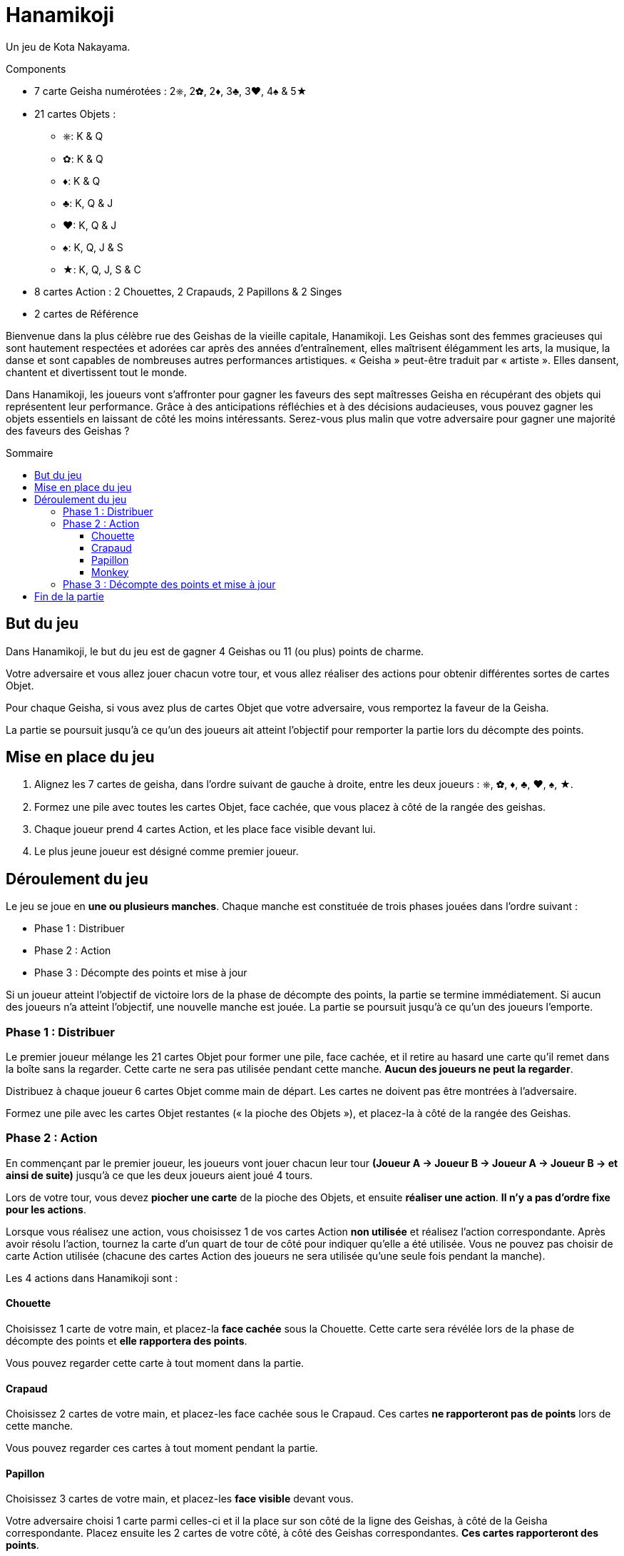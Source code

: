 = Hanamikoji
:toc: preamble
:toclevels: 4
:toc-title: Sommaire
:icons: font

Un jeu de Kota Nakayama.

.Components
****
* 7 carte Geisha numérotées : 2⎈, 2✿, 2♦, 3♣, 3♥, 4♠ & 5★
* 21 cartes Objets :
** ⎈: K & Q
** ✿: K & Q
** ♦: K & Q
** ♣: K, Q & J
** ♥: K, Q & J
** ♠: K, Q, J & S
** ★: K, Q, J, S & C
* 8 cartes Action : 2 Chouettes, 2 Crapauds, 2 Papillons & 2 Singes
* 2 cartes de Référence
****

Bienvenue dans la plus célèbre rue des Geishas de la vieille capitale, Hanamikoji.
Les Geishas sont des femmes gracieuses qui sont hautement respectées et adorées car après des années d'entraînement, elles maîtrisent élégamment les arts, la musique, la danse et sont capables de nombreuses autres performances artistiques.
« Geisha » peut-être traduit par « artiste ».
Elles dansent, chantent et divertissent tout le monde.

Dans Hanamikoji, les joueurs vont s'affronter pour gagner les faveurs des sept maîtresses Geisha en récupérant des objets qui représentent leur performance.
Grâce à des anticipations réfléchies et à des décisions audacieuses, vous pouvez gagner les objets essentiels en laissant de côté les moins intéressants.
Serez-vous plus malin que votre adversaire pour gagner une majorité des faveurs des Geishas ?


== But du jeu

Dans Hanamikoji, le but du jeu est de gagner 4 Geishas ou 11 (ou plus) points de charme.

Votre adversaire et vous allez jouer chacun votre tour, et vous allez réaliser des actions pour obtenir différentes sortes de cartes Objet.

Pour chaque Geisha, si vous avez plus de cartes Objet que votre adversaire, vous remportez la faveur de la Geisha.

La partie se poursuit jusqu'à ce qu'un des joueurs ait atteint l'objectif pour remporter la partie lors du décompte des points.


== Mise en place du jeu

1. Alignez les 7 cartes de geisha, dans l'ordre suivant de gauche à droite, entre les deux joueurs : ⎈, ✿, ♦, ♣, ♥, ♠, ★.
2. Formez une pile avec toutes les cartes Objet, face cachée, que vous placez à côté de la rangée des geishas.
3. Chaque joueur prend 4 cartes Action, et les place face visible devant lui.
4. Le plus jeune joueur est désigné comme premier joueur.


== Déroulement du jeu

Le jeu se joue en *une ou plusieurs manches*.
Chaque manche est constituée de trois phases jouées dans l'ordre suivant :

* Phase 1 : Distribuer
* Phase 2 : Action
* Phase 3 : Décompte des points et mise à jour

Si un joueur atteint l'objectif de victoire lors de la phase de décompte des points, la partie se termine immédiatement.
Si aucun des joueurs n'a atteint l'objectif, une nouvelle manche est jouée.
La partie se poursuit jusqu'à ce qu'un des joueurs l'emporte.


=== Phase 1 : Distribuer

Le premier joueur mélange les 21 cartes Objet pour former une pile, face cachée, et il retire au hasard une carte qu'il remet dans la boîte sans la regarder.
Cette carte ne sera pas utilisée pendant cette manche.
*Aucun des joueurs ne peut la regarder*.

Distribuez à chaque joueur 6 cartes Objet comme main de départ.
Les cartes ne doivent pas être montrées à l'adversaire.

Formez une pile avec les cartes Objet restantes (« la pioche des Objets »), et placez-la à côté de la rangée des Geishas.


=== Phase 2 : Action

En commençant par le premier joueur, les joueurs vont jouer chacun leur tour *(Joueur A → Joueur B → Joueur A → Joueur B → et ainsi de suite)* jusqu'à ce que les deux joueurs aient joué 4 tours.

Lors de votre tour, vous devez *piocher une carte* de la pioche des Objets, et ensuite *réaliser une action*.
*Il n'y a pas d'ordre fixe pour les actions*.

Lorsque vous réalisez une action, vous choisissez 1 de vos cartes Action *non utilisée* et réalisez l'action correspondante.
Après avoir résolu l'action, tournez la carte d'un quart de tour de côté pour indiquer qu'elle a été utilisée.
Vous ne pouvez pas choisir de carte Action utilisée (chacune des cartes Action des joueurs ne sera utilisée qu'une seule fois pendant la manche).

Les 4 actions dans Hanamikoji sont :


==== Chouette

Choisissez 1 carte de votre main, et placez-la *face cachée* sous la Chouette.
Cette carte sera révélée lors de la phase de décompte des points et *elle rapportera des points*.

Vous pouvez regarder cette carte à tout moment dans la partie.


==== Crapaud

Choisissez 2 cartes de votre main, et placez-les face cachée sous le Crapaud.
Ces cartes *ne rapporteront pas de points* lors de cette manche.

Vous pouvez regarder ces cartes à tout moment pendant la partie.


==== Papillon

Choisissez 3 cartes de votre main, et placez-les *face visible* devant vous.

Votre adversaire choisi 1 carte parmi celles-ci et il la place sur son côté de la ligne des Geishas, à côté de la Geisha correspondante.
Placez ensuite les 2 cartes de votre côté, à côté des Geishas correspondantes.
*Ces cartes rapporteront des points*.


==== Monkey

Choisissez 4 cartes de votre main et placez-les face visible devant vous.
Vous divisez ces cartes en deux séries comprenant chacune 2 cartes.

Votre adversaire choisit 1 série et place ces 2 cartes de son côté de la ligne des Geishas à côté des Geishas correspondantes.
Placez ensuite les 2 cartes restantes de votre côté, à côté des Geishas correspondantes.
*Ces cartes rapporteront des points*.


=== Phase 3 : Décompte des points et mise à jour

Après que les joueurs ont réalisé leurs 4 actions, le jeu passe à la phase 3.

Les deux joueurs révèlent la carte qu'ils ont placée sous leur Chouette, et placent cette carte de leur côté de la ligne des Geishas, à côté de la Geisha correspondante.
Ensuite, comparez le nombre de cartes Objet de chaque côté de chaque Geisha :

* Il y en a plus d'un côté que de l'autre : le côté qui a le plus de cartes Objet remporte cette Geisha.
Déplacez la carte Geisha de quelques centimètres vers le vainqueur.
* Égalité des deux côtés ou pas de carte : ne déplacez pas la carte Geisha.

Après le décompte des points, les joueurs calculent le nombre de Geishas qu'ils ont gagné et la somme des points de charme correspondante.
Si un des joueurs a atteint l'objectif de victoire, la partie se termine immédiatement. (Voir <<fin>>).

Si aucun des joueurs n'a atteint l'objectif de victoire, passez à la mise à jour :

* Reprenez TOUTES les cartes Objet sur la table et dans la boîte, formez une pile face cachée et mettez-la de côté.
* Les cartes Geishas restent à leur place.
+
NOTE: Ne les remettez pas au milieu de la table.
* Les deux joueurs retournent carte Action droite.
* Le deuxième joueur devient le nouveau premier joueur.
* Vous êtes prêt pour démarrer la nouvelle manche.


[[fin]]
== Fin de la partie

Si un joueur a remporté 4 Geishas ou 11 (ou plus) de points de charme, la partie se termine immédiatement.

Si un seul joueur atteint l'objectif de victoire, il est le vainqueur.

Si un joueur a remporté 4 geishas et que l'autre a remporté 11 (ou plus) points de charme, ce dernier est le vainqueur.

.Victoire
====
[options="autowidth",frame=none,grid=none]
|====
| ⎈2 |    |    | ♣3 | ♥3 |    |
|    |    | ♦2 |    |    |    |
|    | ✿2 |    |    |    | ♠4 | ★5
|====

Le joueur du haut remporte 3 Geishas et a un total de 8 points de charme. +
Le joueur du bas a remporté 3 Geishas aussi mais avec un total de 11 points de charme.

Comme le joueur du bas a atteint un objectif de victoire, la partie se termine immédiatement.
Le joueur du bas est déclaré vainqueur.
====
